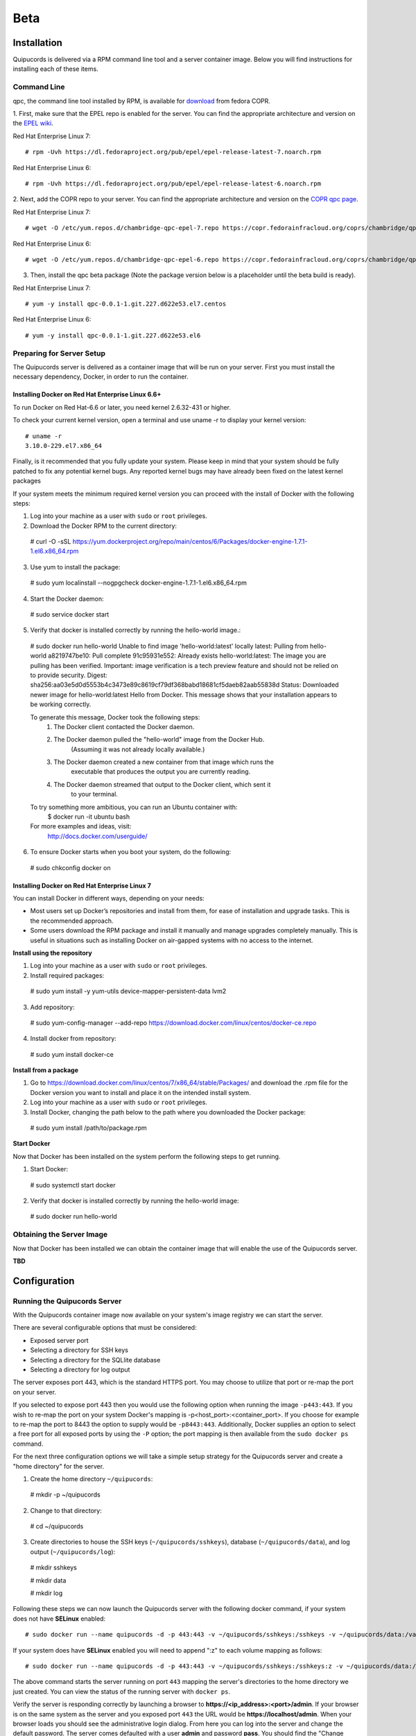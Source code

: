Beta
====

Installation
------------
Quipucords is delivered via a RPM command line tool and a server container image. Below you will find instructions for installing each of these items.

Command Line
^^^^^^^^^^^^
qpc, the command line tool installed by RPM, is available for `download <https://copr.fedorainfracloud.org/coprs/chambridge/qpc/>`_ from fedora COPR.

1. First, make sure that the EPEL repo is enabled for the server.
You can find the appropriate architecture and version on the `EPEL wiki <https://fedoraproject.org/wiki/EPEL>`_.

Red Hat Enterprise Linux 7::

 # rpm -Uvh https://dl.fedoraproject.org/pub/epel/epel-release-latest-7.noarch.rpm

Red Hat Enterprise Linux 6::

 # rpm -Uvh https://dl.fedoraproject.org/pub/epel/epel-release-latest-6.noarch.rpm

2. Next, add the COPR repo to your server.
You can find the appropriate architecture and version on the `COPR qpc page <https://copr.fedorainfracloud.org/coprs/chambridge/qpc/>`_.

Red Hat Enterprise Linux 7::

 # wget -O /etc/yum.repos.d/chambridge-qpc-epel-7.repo https://copr.fedorainfracloud.org/coprs/chambridge/qpc/repo/epel-7/chambridge-qpc-epel-7.repo

Red Hat Enterprise Linux 6::

 # wget -O /etc/yum.repos.d/chambridge-qpc-epel-6.repo https://copr.fedorainfracloud.org/coprs/chambridge/qpc/repo/epel-6/chambridge-qpc-epel-6.repo

3. Then, install the qpc beta package (Note the package version below is a placeholder until the beta build is ready).

Red Hat Enterprise Linux 7::

  # yum -y install qpc-0.0.1-1.git.227.d622e53.el7.centos

Red Hat Enterprise Linux 6::

  # yum -y install qpc-0.0.1-1.git.227.d622e53.el6


Preparing for Server Setup
^^^^^^^^^^^^^^^^^^^^^^^^^^
The Quipucords server is delivered as a container image that will be run on your server. First you must install the necessary dependency, Docker, in order to run the container.

Installing Docker on Red Hat Enterprise Linux 6.6+
""""""""""""""""""""""""""""""""""""""""""""""""""
To run Docker on Red Hat-6.6 or later, you need kernel 2.6.32-431 or higher.

To check your current kernel version, open a terminal and use uname -r to display your kernel version::

  # uname -r
  3.10.0-229.el7.x86_64

Finally, is it recommended that you fully update your system. Please keep in mind that your system should be fully patched to fix any potential kernel bugs. Any reported kernel bugs may have already been fixed on the latest kernel packages

If your system meets the minimum required kernel version you can proceed with the install of Docker with the following steps:

1. Log into your machine as a user with ``sudo`` or ``root`` privileges.


2. Download the Docker RPM to the current directory::

  # curl -O -sSL https://yum.dockerproject.org/repo/main/centos/6/Packages/docker-engine-1.7.1-1.el6.x86_64.rpm

3. Use yum to install the package::

  # sudo yum localinstall --nogpgcheck docker-engine-1.7.1-1.el6.x86_64.rpm

4. Start the Docker daemon::

  # sudo service docker start

5. Verify that docker is installed correctly by running the hello-world image.::

  # sudo docker run hello-world
  Unable to find image 'hello-world:latest' locally
  latest: Pulling from hello-world
  a8219747be10: Pull complete
  91c95931e552: Already exists
  hello-world:latest: The image you are pulling has been verified. Important: image verification is a tech preview feature and should not be relied on to provide security.
  Digest: sha256:aa03e5d0d5553b4c3473e89c8619cf79df368babd18681cf5daeb82aab55838d
  Status: Downloaded newer image for hello-world:latest
  Hello from Docker.
  This message shows that your installation appears to be working correctly.


  To generate this message, Docker took the following steps:
   1. The Docker client contacted the Docker daemon.
   2. The Docker daemon pulled the "hello-world" image from the Docker Hub.
          (Assuming it was not already locally available.)
   3. The Docker daemon created a new container from that image which runs the
          executable that produces the output you are currently reading.
   4. The Docker daemon streamed that output to the Docker client, which sent it
          to your terminal.


  To try something more ambitious, you can run an Ubuntu container with:
   $ docker run -it ubuntu bash


  For more examples and ideas, visit:
   http://docs.docker.com/userguide/

6. To ensure Docker starts when you boot your system, do the following::

  # sudo chkconfig docker on


Installing Docker on Red Hat Enterprise Linux 7
"""""""""""""""""""""""""""""""""""""""""""""""
You can install Docker in different ways, depending on your needs:

- Most users set up Docker’s repositories and install from them, for ease of installation and upgrade tasks. This is the recommended approach.

- Some users download the RPM package and install it manually and manage upgrades completely manually. This is useful in situations such as installing Docker on air-gapped systems with no access to the internet.

**Install using the repository**

1. Log into your machine as a user with ``sudo`` or ``root`` privileges.

2. Install required packages::

  # sudo yum install -y yum-utils device-mapper-persistent-data lvm2

3. Add repository::

  # sudo yum-config-manager --add-repo https://download.docker.com/linux/centos/docker-ce.repo

4. Install docker from repository::

  # sudo yum install docker-ce

**Install from a package**

1. Go to https://download.docker.com/linux/centos/7/x86_64/stable/Packages/ and download the .rpm file for the Docker version you want to install and place it on the intended install system.

2. Log into your machine as a user with ``sudo`` or ``root`` privileges.

3. Install Docker, changing the path below to the path where you downloaded the Docker package::

  # sudo yum install /path/to/package.rpm

**Start Docker**

Now that Docker has been installed on the system perform the following steps to get running.

1. Start Docker::

  # sudo systemctl start docker

2. Verify that docker is installed correctly by running the hello-world image::

  # sudo docker run hello-world


Obtaining the Server Image
^^^^^^^^^^^^^^^^^^^^^^^^^^
Now that Docker has been installed we can obtain the container image that will enable the use of the Quipucords server.

**TBD**


Configuration
-------------

Running the Quipucords Server
^^^^^^^^^^^^^^^^^^^^^^^^^^^^^
With the Quipucords container image now available on your system's image registry we can start the server.

There are several configurable options that must be considered:

- Exposed server port
- Selecting a directory for SSH keys
- Selecting a directory for the SQLlite database
- Selecting a directory for log output


The server exposes port 443, which is the standard HTTPS port. You may choose to utilize that port or re-map the port on your server.

If you selected to expose port 443 then you would use the following option when running the image ``-p443:443``. If you wish to re-map the port on your system Docker's mapping is -p<host_port>:<container_port>. If you choose for example to re-map the port to 8443 the option to supply would be ``-p8443:443``. Additionally, Docker supplies an option to select a free port for all exposed ports by using the ``-P`` option; the port mapping is then available from the ``sudo docker ps`` command.


For the next three configuration options we will take a simple setup strategy for the Quipucords server and create a "home directory" for the server.

1. Create the home directory ``~/quipucords``::

  # mkdir -p ~/quipucords

2. Change to that directory::

  # cd ~/quipucords

3. Create directories to house the SSH keys (``~/quipucords/sshkeys``), database (``~/quipucords/data``), and log output (``~/quipucords/log``)::

  # mkdir sshkeys

  # mkdir data

  # mkdir log

Following these steps we can now launch the Quipucords server with the following docker command, if your system does not have **SELinux** enabled::

  # sudo docker run --name quipucords -d -p 443:443 -v ~/quipucords/sshkeys:/sshkeys -v ~/quipucords/data:/var/data -v ~/quipucords/log:/var/log -i quipucords:latest

If your system does have **SELinux** enabled you will need to append ":z" to each volume mapping as follows::

  # sudo docker run --name quipucords -d -p 443:443 -v ~/quipucords/sshkeys:/sshkeys:z -v ~/quipucords/data:/var/data:z -v ~/quipucords/log:/var/log:z -i quipucords:latest

The above command starts the server running on port ``443`` mapping the server's directories to the home directory we just created. You can view the status of the running server with ``docker ps``.

Verify the server is responding correctly by launching a browser to **https://<ip_address>:<port>/admin**. If your browser is on the same system as the server and you exposed port ``443`` the URL would be **https://localhost/admin**. When your browser loads you should see the administrative login dialog. From here you can log into the server and change the default password. The server comes defaulted with a user **admin** and password **pass**. You should find the "Change Password" selection in the upper right navigation bar.


Configuring the Command Line
^^^^^^^^^^^^^^^^^^^^^^^^^^^^
With the server up and running you can now configure **qpc** to work with the server. You can do this with the ``qpc server config`` command. The ``qpc server config`` command takes a ``--host <host>`` flag and an optional ``--port <port>`` flag; defaults to ``443``. If you are using qpc on the same system where the server is running you can supply ``--host 127.0.0.1`` otherwise supply the correct IP address. If you decided to remap the port to another port you must supply that to the port option (i.e. ``--port 8443``). If you used the example command above and were running the qpc on the server system you would enter the following command::

  # qpc server config --host 127.0.0.1

Now the command line has been configured you can log in by entering the following command to verify your ability to log into the server::

  # qpc server login


Getting Started
---------------
Now that everything is installed and configured you can begin to utilize the capabilities of Quipucords to gather information on your IT infrastructure.

Quipucords inspects various sources using credentials. You must first identify what sources will be inspected from the supported list:

- Network
- vCenter server
- Satellite

Network sources are composed of IP address, IP ranges, or hostnames. vCenter server and Satellite sources are created with the IP address or hostname of the server. Sources additionally are composed of credentials. A Network source can have a list of credentials as it is expected that many may be needed for a broad IP range, whereas vCenter server and Satellite use a single credential.

Working with a Network Source
^^^^^^^^^^^^^^^^^^^^^^^^^^^^^
Let's walk through the various commands needed to use a Network source.

Complete the following steps, repeating them as necessary to access all parts of your environment that you want to scan:

1. Create at least one Network credential with root-level access::

  # qpc cred add --type network --name cred_name --username root_name [--sshkeyfile key_file] [--password]

If you did not use the ``sshkeyfile`` option to provide an SSH key for the username value, enter the password of the user with root-level access at the connection password prompt.

If you want to use SSH keyfiles with your credential you must copy the keys into the directory you mapped to `/sshkeys`, which was `~/quipucords/sshkeys` in the example above. The server will look at these files locally so you should refer to the keys as if they are in the `/sshkeys` directory from the qpc command.

For example, for a Network credential where the name is **roothost1**, the user with root-level access is ``root``, and the SSH key for the user is in the ``~/.ssh/id_rsa`` file and had mapped the server's `/sshkeys` dircetory to `~/quipucords/sshkeys`, you would enter the following commands::

  # cp ~/.ssh/id_rsa ~/quipucords/sshkeys

  # qpc cred add --type network --name roothost1 --username root --sshkeyfile /sshkeys/id_rsa

qpc also supports privilege escalation with the ``become-method``, ``become-user``, and ``become-password`` options to create a Network credential for a user to obtain root-level access. You can use the ``become-*`` options with either the ``sshkeyfile`` or the ``password`` option.

For example, for a Network credential where the name is **sudouser1**, the user with root-level access is ``sysadmin``, and the access is obtained through the password option, you would enter the following command::

  # qpc cred add --type network --name sudouser1 --username sysadmin --password --become-password

After you enter this command, you are prompted to enter two passwords. First, you would enter the connection password for the username user, and then you would enter the password for the **become-method** which is the ``sudo`` command by default.

2. Create at least one Network source that specifies one or more network identifiers, such as a host name, an IP address, a list of IP addresses, or an IP range, and one or more network credentials to be used for the scan::

  # qpc source add --type network --name source_name --hosts host_name_or_file --cred cred_name

For example, for a Network source where the name is **mynetwork**, the network to be scanned is the **192.0.2.0/24** subnet, and the Network credentials that are used to run the scan are **roothost1** and **roothost2**, you would enter the following command::

  # qpc source add --type network --name mynetwork --hosts 192.0.2.[1:254] --cred roothost1 roothost2

You can also use a file to pass in the network identifiers. If you use a file to enter multiple network identifiers, such as multiple individual IP addresses, enter each on a single line. For example, for a network profile where the path to this file is /home/user1/hosts_file, you would enter the following command::

  # qpc source add --type network --name mynetwork --hosts /home/user1/hosts_file --cred roothost1 roothost2


Working with a vCenter Server Source
^^^^^^^^^^^^^^^^^^^^^^^^^^^^^^^^^^^^
Let's walk through the various commands needed to use a vCenter server source.

Complete the following steps, repeating them as necessary to access all parts of your environment that you want to scan:

1. Create at least one vCenter credential::

  # qpc cred add --type vcenter --name cred_name --username vcenter_user --password

Enter the password of the user with access to the vCenter server at the connection password prompt.

For example, for a vCenter credential where the name is **vcenter_admin** and the user with access is ``admin`` would enter the following command::

  # qpc cred add --type vcenter --name vcenter_admin --username admin --password

2. Create at least one vCenter source that specifies a network identifiers, such as a host name or an IP address of the vCenter server, and one vCenter credential to be used for the scan::

  # qpc source add --type vcenter --name source_name --hosts host_name --cred cred_name

For example, for a vCenter source where the name is **myvcenter**, the vCenter server to be scanned is the **192.0.2.10**, and the vCenter credential used to run the scan is **vcenter_admin**, you would enter the following command::

  # qpc source add --type vcenter --name myvcenter --hosts 192.0.2.10 --cred vcenter_admin

By default sources are scanned with full SSL validation, but you may need to utilize various options to be able to properly connect to the vCenter server. The ``source add`` command supports options that may commonly be used to downgrade the SSL validation. The ``--ssl-cert-verify`` option can take a value of ``False`` to disable SSL certificate validation; this will be the common case for any server with a self-signed certificate. The ``--disable-ssl`` option can take a value of ``True`` to connect to the server over standard ``HTTP``.



Working with a Satellite Source
^^^^^^^^^^^^^^^^^^^^^^^^^^^^^^^
Let's walk through the various commands needed to use a Satellite source.

Complete the following steps, repeating them as necessary to access all parts of your environment that you want to scan:

1. Create at least one Satellite credential::

  # qpc cred add --type satellite --name cred_name --username satellite_user --password

Enter the password of the user with access to the Satellite server at the connection password prompt.

For example, for a Satellite credential where the name is **satellite_admin** and the user with access is ``admin`` would enter the following command::

  # qpc cred add --type satellite --name satellite_admin --username admin --password

2. Create at least one Satellite source that specifies a network identifiers, such as a host name or an IP address of the Satellite server, one Satellite credential to be used for the scan, and specifying the version of the Satellite server (supported version values are "5", "6.2", "6.3")::

  # qpc source add --type satellite --name source_name --hosts host_name --cred cred_name --satellite-version sat_ver

For example, for a Satellite source where the name is **mysatellite6**, the Satellite server to be scanned is the **192.0.2.15**, the Satellite credential used to run the scan is **satellite_admin**, and the version of the Satellite servier is **6.2**, you would enter the following command::

  # qpc source add --type satellite --name mysatellite6 --hosts 192.0.2.15 --cred satellite_admin --satellite-version 6.2

By default sources are scanned with full SSL validation, but you may need to utilize various options to be able to properly connect to the Satellite server. The ``source add`` command supports options that may commonly be used to downgrade the SSL validation. The ``--ssl-cert-verify`` option can take a value of ``False`` to disable SSL certificate validation; this will be the common case for any server with a self-signed certificate. Satellite server does not support disabling SSL so the ``--disable-ssl`` option has no effect.


Running a scan
^^^^^^^^^^^^^^
After you set up your credentials and sources, you can run a Quipucords scan.

Run the scan by using the ``scan start`` command, specifying one or more sources for the ``sources`` option::

  # qpc scan --sources source_name1 source_name2

For example, if you want to use the Network source **mynetwork** and the Satellite source **mysatellite6**, you would enter the following command::

  # qpc scan start --sources mynetwork mysatellite6

After executing the command you will be provided an identifier for the scan that is being run. You can follow the status of the scan by using the ``scan show`` command, specifying the provided identifier.

For example, if the ``scan start`` provided the following output::

  # qpc scan start --sources mynetwork mysatellite6
  Scan "1" started

To follow the status of the scan you would enter the following command::

  # qpc scan show --id 1

When the scan completes you can obtain the report by using the ``report summary`` command and specifying the identifier for the scan along with the desired format **JSON** or **CSV** and the ``output-file``.

For example, if you wanted to see the report summary for a scan with identifier **1** as a CSV file stored in ~/scan_result.csv, you would enter the following command::

  # qpc report summary --id 1 --csv --output-file=~/scan_result.CSV

The ``report summary`` command produces a report that has attempted to deduplicate and merge facts from hosts found from multiple sources. If you wish to see the raw facts used to create this report you can use the ``report detail`` command which takes the same options as the ``report summary`` command but with output from each source.
